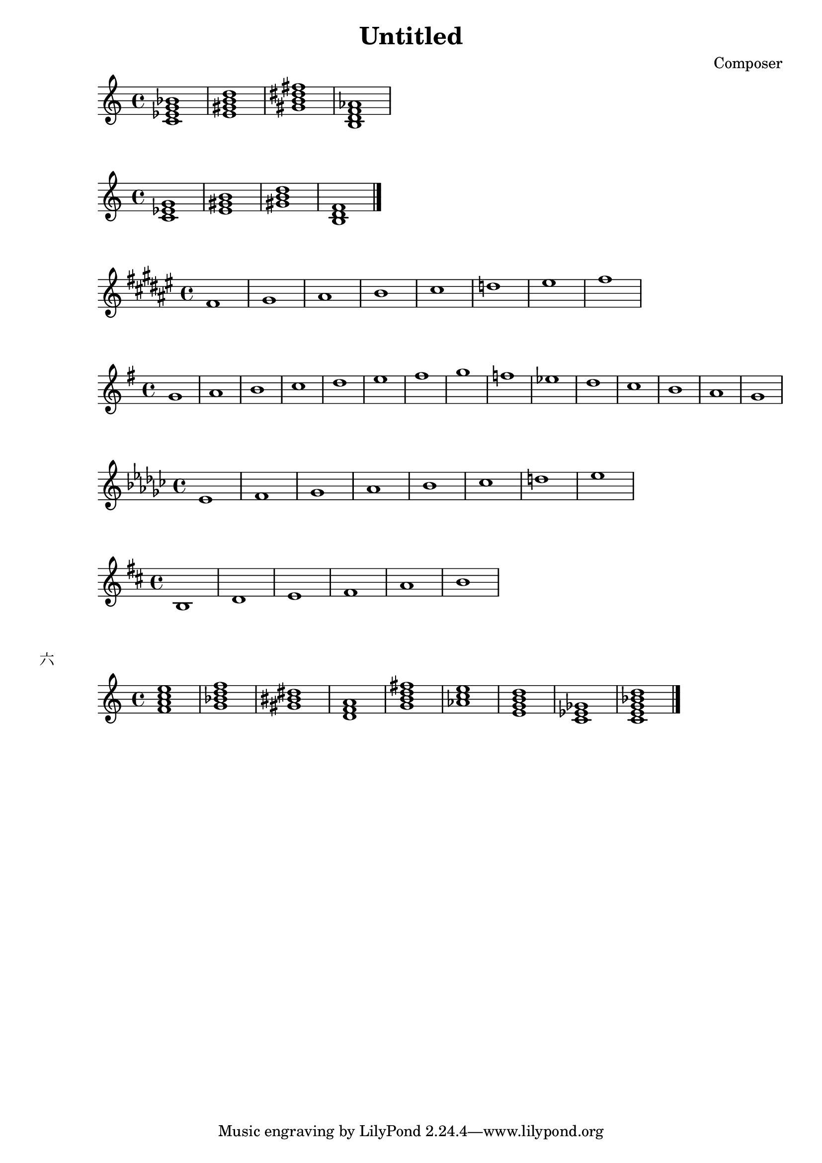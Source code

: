 \header {
  title = "Untitled"
  composer = "Composer"

}


\score {
  \relative c' {
  \chordmode{
    c1:m7
    e:7
    gis:m7
    b,:dim7
  }
  }

  \layout {}
  \midi {}
}

\score {
  \relative c' {
  \chordmode {
   c1:m
   e
   gis:dim
   b,:dim
   }
  \bar "|." %结束
  }

  \layout {}
  \midi {}
}

\score {
  \relative c' {
\key fis \major
    fis gis ais b cis d eis fis
  }
  }

  \score {
  \relative c' {
\key g \major
    g' a b c d e fis g f ees d c b a g
  }
  }

    \score {
  \relative c' {
\key ees \minor
    ees f ges aes bes ces d ees
  }
  }


\score {
  \relative c' {
\key d \major
    b  d e fis  a b
  }
  }



\markup {"六"}
\score {
  \relative c' {
  \chordmode {
   f:maj7
   g:m7
   gis
   d:m
   g:maj7
   aes:aug
   e:m7
   c:dim
   c:9

   }
  \bar "|." %结束
  }

  \layout {}
  \midi {}
}